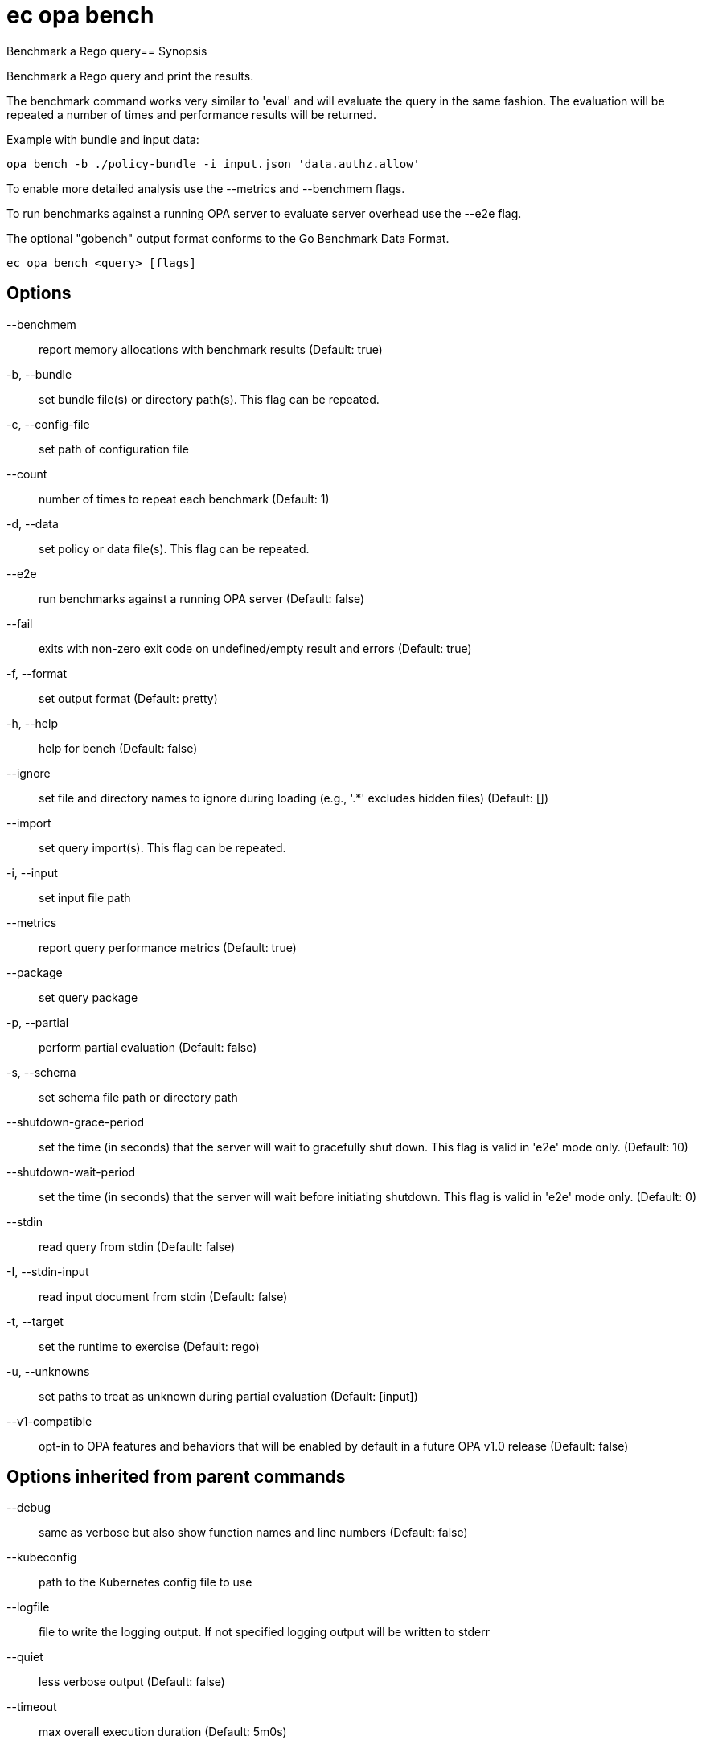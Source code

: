 = ec opa bench

Benchmark a Rego query== Synopsis

Benchmark a Rego query and print the results.

The benchmark command works very similar to 'eval' and will evaluate the query in the same fashion. The
evaluation will be repeated a number of times and performance results will be returned.

Example with bundle and input data:

	opa bench -b ./policy-bundle -i input.json 'data.authz.allow'

To enable more detailed analysis use the --metrics and --benchmem flags.

To run benchmarks against a running OPA server to evaluate server overhead use the --e2e flag.

The optional "gobench" output format conforms to the Go Benchmark Data Format.

[source,shell]
----
ec opa bench <query> [flags]
----
== Options

--benchmem:: report memory allocations with benchmark results (Default: true)
-b, --bundle:: set bundle file(s) or directory path(s). This flag can be repeated.
-c, --config-file:: set path of configuration file
--count:: number of times to repeat each benchmark (Default: 1)
-d, --data:: set policy or data file(s). This flag can be repeated.
--e2e:: run benchmarks against a running OPA server (Default: false)
--fail:: exits with non-zero exit code on undefined/empty result and errors (Default: true)
-f, --format:: set output format (Default: pretty)
-h, --help:: help for bench (Default: false)
--ignore:: set file and directory names to ignore during loading (e.g., '.*' excludes hidden files) (Default: [])
--import:: set query import(s). This flag can be repeated.
-i, --input:: set input file path
--metrics:: report query performance metrics (Default: true)
--package:: set query package
-p, --partial:: perform partial evaluation (Default: false)
-s, --schema:: set schema file path or directory path
--shutdown-grace-period:: set the time (in seconds) that the server will wait to gracefully shut down. This flag is valid in 'e2e' mode only. (Default: 10)
--shutdown-wait-period:: set the time (in seconds) that the server will wait before initiating shutdown. This flag is valid in 'e2e' mode only. (Default: 0)
--stdin:: read query from stdin (Default: false)
-I, --stdin-input:: read input document from stdin (Default: false)
-t, --target:: set the runtime to exercise (Default: rego)
-u, --unknowns:: set paths to treat as unknown during partial evaluation (Default: [input])
--v1-compatible:: opt-in to OPA features and behaviors that will be enabled by default in a future OPA v1.0 release (Default: false)

== Options inherited from parent commands

--debug:: same as verbose but also show function names and line numbers (Default: false)
--kubeconfig:: path to the Kubernetes config file to use
--logfile:: file to write the logging output. If not specified logging output will be written to stderr
--quiet:: less verbose output (Default: false)
--timeout:: max overall execution duration (Default: 5m0s)
--trace:: enable trace logging (Default: false)
--verbose:: more verbose output (Default: false)

== See also

 * xref:ec_opa.adoc[ec opa - Open Policy Agent (OPA) (embedded)]
